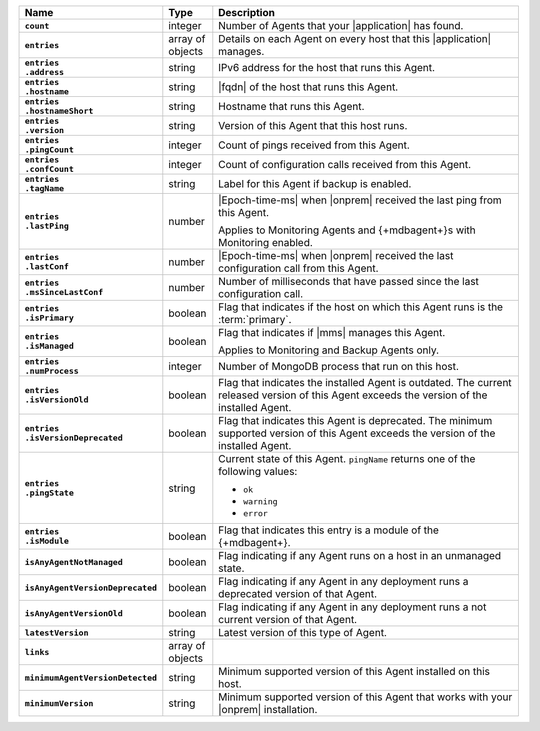 
.. list-table::
   :widths: 15 10 75
   :header-rows: 1
   :stub-columns: 1

   * - Name
     - Type
     - Description

   * - ``count``
     - integer
     - Number of Agents that your |application| has found.

   * - ``entries``
     - array of objects
     - Details on each Agent on every host that this |application|
       manages.

   * - | ``entries``
       | ``.address``
     - string
     - IPv6 address for the host that runs this Agent.

   * - | ``entries``
       | ``.hostname``
     - string
     - |fqdn| of the host that runs this Agent.

   * - | ``entries``
       | ``.hostnameShort``
     - string
     - Hostname that runs this Agent.

   * - | ``entries``
       | ``.version``
     - string
     - Version of this Agent that this host runs.

   * - | ``entries``
       | ``.pingCount``
     - integer
     - Count of pings received from this Agent.

   * - | ``entries``
       | ``.confCount``
     - integer
     - Count of configuration calls received from this Agent.

   * - | ``entries``
       | ``.tagName``
     - string
     - Label for this Agent if backup is enabled.

   * - | ``entries``
       | ``.lastPing``
     - number
     - |Epoch-time-ms| when |onprem| received the last ping from this
       Agent.

       Applies to Monitoring Agents and {+mdbagent+}s with Monitoring
       enabled.

   * - | ``entries``
       | ``.lastConf``
     - number
     - |Epoch-time-ms| when |onprem| received the last configuration
       call from this Agent.

   * - | ``entries``
       | ``.msSinceLastConf``
     - number
     - Number of milliseconds that have passed since the last
       configuration call.

   * - | ``entries``
       | ``.isPrimary``
     - boolean
     - Flag that indicates if the host on which this Agent runs is the
       :term:`primary`.

   * - | ``entries``
       | ``.isManaged``
     - boolean
     - Flag that indicates if |mms| manages this Agent.

       Applies to Monitoring and Backup Agents only.

   * - | ``entries``
       | ``.numProcess``
     - integer
     - Number of MongoDB process that run on this host.

   * - | ``entries``
       | ``.isVersionOld``
     - boolean
     - Flag that indicates the installed Agent is outdated. The current
       released version of this Agent exceeds the version of the
       installed Agent.

   * - | ``entries``
       | ``.isVersionDeprecated``
     - boolean
     - Flag that indicates this Agent is deprecated. The minimum
       supported version of this Agent exceeds the version of the
       installed Agent.

   * - | ``entries``
       | ``.pingState``
     - string
     - Current state of this Agent. ``pingName`` returns one of the
       following values:

       - ``ok``
       - ``warning``
       - ``error``

   * - | ``entries``
       | ``.isModule``
     - boolean
     - Flag that indicates this entry is a module of the {+mdbagent+}.

   * - ``isAnyAgentNotManaged``
     - boolean
     - Flag indicating if any Agent runs on a host in an unmanaged
       state.

   * - ``isAnyAgentVersionDeprecated``
     - boolean
     - Flag indicating if any Agent in any deployment runs a deprecated
       version of that Agent.

   * - ``isAnyAgentVersionOld``
     - boolean
     - Flag indicating if any Agent in any deployment runs a not
       current version of that Agent.

   * - ``latestVersion``
     - string
     - Latest version of this type of Agent.

   * - ``links``
     - array of objects
     - .. include:: /includes/api/links-explanation.rst

   * - ``minimumAgentVersionDetected``
     - string
     - Minimum supported version of this Agent installed on this host.

   * - ``minimumVersion``
     - string
     - Minimum supported version of this Agent that works with your
       |onprem| installation.

